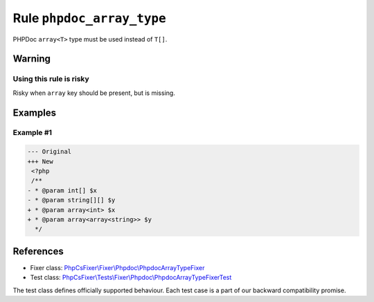 ==========================
Rule ``phpdoc_array_type``
==========================

PHPDoc ``array<T>`` type must be used instead of ``T[]``.

Warning
-------

Using this rule is risky
~~~~~~~~~~~~~~~~~~~~~~~~

Risky when ``array`` key should be present, but is missing.

Examples
--------

Example #1
~~~~~~~~~~

.. code-block:: diff

   --- Original
   +++ New
    <?php
    /**
   - * @param int[] $x
   - * @param string[][] $y
   + * @param array<int> $x
   + * @param array<array<string>> $y
     */
References
----------

- Fixer class: `PhpCsFixer\\Fixer\\Phpdoc\\PhpdocArrayTypeFixer <./../../../src/Fixer/Phpdoc/PhpdocArrayTypeFixer.php>`_
- Test class: `PhpCsFixer\\Tests\\Fixer\\Phpdoc\\PhpdocArrayTypeFixerTest <./../../../tests/Fixer/Phpdoc/PhpdocArrayTypeFixerTest.php>`_

The test class defines officially supported behaviour. Each test case is a part of our backward compatibility promise.
